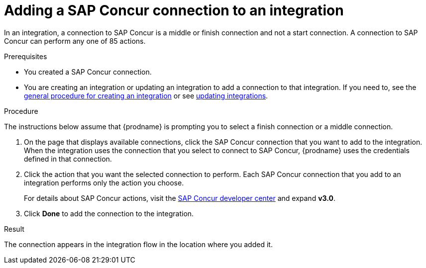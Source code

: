 // This module is included in the following assemblies:
// as_connecting-to-concur.adoc

[id='add-concur-connection_{context}']
= Adding a SAP Concur connection to an integration

In an integration, a connection to SAP Concur is a middle or finish
connection and not a start connection. A connection to SAP Concur can perform
any one of 85 actions.  

.Prerequisites
* You created a SAP Concur connection.

* You are creating an integration or updating an integration to
add a connection to that integration. If you need to, see the 
link:{LinkFuseOnlineIntegrationGuide}#procedure-for-creating-an-integration_create[general procedure for creating an integration]
or see link:{LinkFuseOnlineIntegrationGuide}#updating-integrations_manage[updating integrations].

.Procedure
The instructions below
assume that {prodname} is prompting you to select a
finish connection or a middle connection.

. On the page that displays available connections, click the SAP Concur
connection that you want to add to the integration. When the integration
uses the connection that you select to connect to SAP Concur, {prodname}
uses the credentials defined in that connection.

. Click the action that you want the selected connection to perform.  Each
SAP Concur connection that you add to an integration performs only the action 
you choose.
+
For details about SAP Concur actions, visit the 
https://developer.concur.com/api-explorer/[SAP Concur developer center]
and expand *v3.0*.

. Click *Done* to add the connection to the integration.

.Result
The connection appears in the integration flow 
in the location where you added it. 
